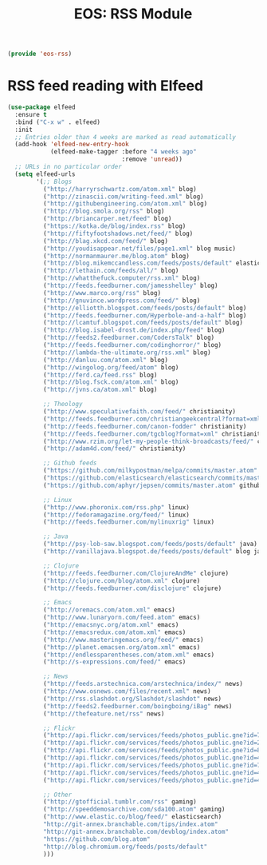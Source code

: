 #+TITLE: EOS: RSS Module
#+PROPERTY: header-args:emacs-lisp :tangle yes
#+PROPERTY: header-args:sh :eval no

#+BEGIN_SRC emacs-lisp
(provide 'eos-rss)
#+END_SRC

* RSS feed reading with Elfeed

#+BEGIN_SRC emacs-lisp
(use-package elfeed
  :ensure t
  :bind ("C-x w" . elfeed)
  :init
  ;; Entries older than 4 weeks are marked as read automatically
  (add-hook 'elfeed-new-entry-hook
            (elfeed-make-tagger :before "4 weeks ago"
                                :remove 'unread))
  ;; URLs in no particular order
  (setq elfeed-urls
        '(;; Blogs
          ("http://harryrschwartz.com/atom.xml" blog)
          ("http://zinascii.com/writing-feed.xml" blog)
          ("http://githubengineering.com/atom.xml" blog)
          ("http://blog.smola.org/rss" blog)
          ("http://briancarper.net/feed" blog)
          ("https://kotka.de/blog/index.rss" blog)
          ("http://fiftyfootshadows.net/feed/" blog)
          ("http://blag.xkcd.com/feed/" blog)
          ("http://youdisappear.net/files/page1.xml" blog music)
          ("http://normanmaurer.me/blog.atom" blog)
          ("http://blog.mikemccandless.com/feeds/posts/default" elasticsearch blog)
          ("http://lethain.com/feeds/all/" blog)
          ("http://whatthefuck.computer/rss.xml" blog)
          ("http://feeds.feedburner.com/jamesshelley" blog)
          ("http://www.marco.org/rss" blog)
          ("http://gnuvince.wordpress.com/feed/" blog)
          ("http://elliotth.blogspot.com/feeds/posts/default" blog)
          ("http://feeds.feedburner.com/Hyperbole-and-a-half" blog)
          ("http://lcamtuf.blogspot.com/feeds/posts/default" blog)
          ("http://blog.isabel-drost.de/index.php/feed" blog)
          ("http://feeds2.feedburner.com/CodersTalk" blog)
          ("http://feeds.feedburner.com/codinghorror/" blog)
          ("http://lambda-the-ultimate.org/rss.xml" blog)
          ("http://danluu.com/atom.xml" blog)
          ("http://wingolog.org/feed/atom" blog)
          ("http://ferd.ca/feed.rss" blog)
          ("http://blog.fsck.com/atom.xml" blog)
          ("http://jvns.ca/atom.xml" blog)

          ;; Theology
          ("http://www.speculativefaith.com/feed/" christianity)
          ("http://feeds.feedburner.com/christiangeekcentral?format=xml" christianity)
          ("http://feeds.feedburner.com/canon-fodder" christianity)
          ("http://feeds.feedburner.com/tgcblog?format=xml" christianity)
          ("http://www.rzim.org/let-my-people-think-broadcasts/feed/" christianity)
          ("http://adam4d.com/feed/" christianity)

          ;; Github feeds
          ("https://github.com/milkypostman/melpa/commits/master.atom" github emacs)
          ("https://github.com/elasticsearch/elasticsearch/commits/master.atom" github elasticsearch)
          ("https://github.com/aphyr/jepsen/commits/master.atom" github)

          ;; Linux
          ("http://www.phoronix.com/rss.php" linux)
          ("http://fedoramagazine.org/feed/" linux)
          ("http://feeds.feedburner.com/mylinuxrig" linux)

          ;; Java
          ("http://psy-lob-saw.blogspot.com/feeds/posts/default" java)
          ("http://vanillajava.blogspot.de/feeds/posts/default" blog java)

          ;; Clojure
          ("http://feeds.feedburner.com/ClojureAndMe" clojure)
          ("http://clojure.com/blog/atom.xml" clojure)
          ("http://feeds.feedburner.com/disclojure" clojure)

          ;; Emacs
          ("http://oremacs.com/atom.xml" emacs)
          ("http://www.lunaryorn.com/feed.atom" emacs)
          ("http://emacsnyc.org/atom.xml" emacs)
          ("http://emacsredux.com/atom.xml" emacs)
          ("http://www.masteringemacs.org/feed/" emacs)
          ("http://planet.emacsen.org/atom.xml" emacs)
          ("http://endlessparentheses.com/atom.xml" emacs)
          ("http://s-expressions.com/feed/" emacs)

          ;; News
          ("http://feeds.arstechnica.com/arstechnica/index/" news)
          ("http://www.osnews.com/files/recent.xml" news)
          ("http://rss.slashdot.org/Slashdot/slashdot" news)
          ("http://feeds2.feedburner.com/boingboing/iBag" news)
          ("http://thefeature.net/rss" news)

          ;; Flickr
          ("http://api.flickr.com/services/feeds/photos_public.gne?id=76499814@N00&format=atom" flickr)
          ("http://api.flickr.com/services/feeds/photos_public.gne?id=22397765@N00&format=atom" flickr)
          ("http://api.flickr.com/services/feeds/photos_public.gne?id=86882399@N00&format=atom" flickr)
          ("http://api.flickr.com/services/feeds/photos_public.gne?id=47372492@N00&format=atom" flickr)
          ("http://api.flickr.com/services/feeds/photos_public.gne?id=71413926@N00&format=atom" flickr)
          ("http://api.flickr.com/services/feeds/photos_public.gne?id=40347643@N00&format=atom" flickr)
          ("http://api.flickr.com/services/feeds/photos_public.gne?id=43319799@N00&format=atom" flickr)

          ;; Other
          ("http://gtofficial.tumblr.com/rss" gaming)
          ("http://speeddemosarchive.com/sda100.atom" gaming)
          ("http://www.elastic.co/blog/feed/" elasticsearch)
          "http://git-annex.branchable.com/tips/index.atom"
          "http://git-annex.branchable.com/devblog/index.atom"
          "https://github.com/blog.atom"
          "http://blog.chromium.org/feeds/posts/default"
          )))
#+END_SRC
